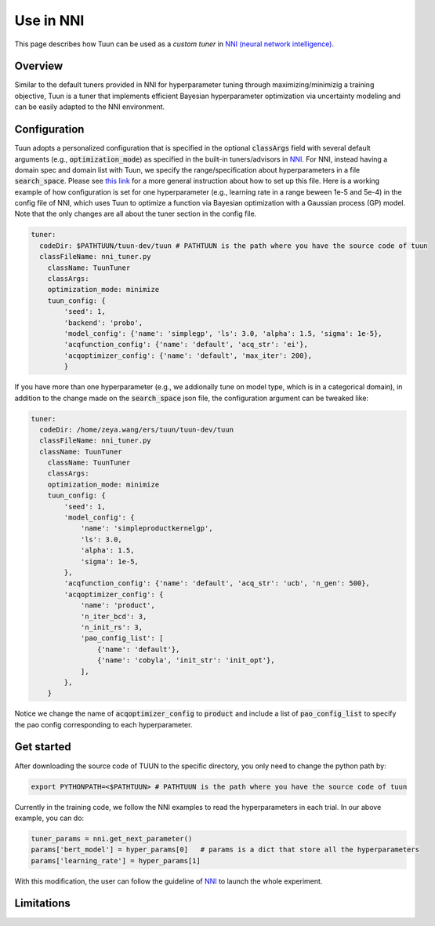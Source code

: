 Use in NNI
==========

This page describes how Tuun can be used as a *custom tuner* in `NNI (neural network
intelligence) <https://github.com/microsoft/nni>`_.

***************
Overview
***************

Similar to the default tuners provided in NNI for hyperparameter tuning through maximizing/minimizig a training objective, Tuun is a tuner that implements efficient Bayesian hyperparameter optimization via uncertainty modeling and can be easily adapted to the NNI environment.

***************
Configuration
***************

Tuun adopts a personalized configuration that is specified in the optional :code:`classArgs` field with several default arguments (e.g., :code:`optimization_mode`) as specified in the built-in tuners/advisors in `NNI <https://nni.readthedocs.io/en/latest/Overview.html>`_. For NNI, instead having a domain spec and domain list with Tuun, we specify the range/specification about hyperparameters in a file :code:`search_space`. Please see `this link <https://nni.readthedocs.io/en/stable/Tutorial/SearchSpaceSpec.html>`_ for a more general instruction about how to set up this file.
Here is a working example of how configuration is set for one hyperparameter (e.g., learning rate in a range beween 1e-5 and 5e-4) in the config file of NNI, which uses Tuun to optimize a function via Bayesian optimization with a Gaussian process (GP) model. Note that the only changes are all about the tuner section in the config file. 

.. code-block:: yaml

    tuner:
      codeDir: $PATHTUUN/tuun-dev/tuun # PATHTUUN is the path where you have the source code of tuun
      classFileName: nni_tuner.py
        className: TuunTuner
        classArgs:
        optimization_mode: minimize
        tuun_config: {
            'seed': 1,
            'backend': 'probo',
            'model_config': {'name': 'simplegp', 'ls': 3.0, 'alpha': 1.5, 'sigma': 1e-5},
            'acqfunction_config': {'name': 'default', 'acq_str': 'ei'},
            'acqoptimizer_config': {'name': 'default', 'max_iter': 200},
            } 


If you have more than one hyperparameter (e.g., we addionally tune on model type, which is in a categorical domain), in addition to the change made on the :code:`search_space` json file, the configuration argument can be tweaked like:

.. code-block:: yaml

    tuner:
      codeDir: /home/zeya.wang/ers/tuun/tuun-dev/tuun
      classFileName: nni_tuner.py
      className: TuunTuner
        className: TuunTuner
        classArgs:
        optimization_mode: minimize
        tuun_config: {
            'seed': 1,
            'model_config': {
                'name': 'simpleproductkernelgp',
                'ls': 3.0,
                'alpha': 1.5,
                'sigma': 1e-5,
            },
            'acqfunction_config': {'name': 'default', 'acq_str': 'ucb', 'n_gen': 500},
            'acqoptimizer_config': {
                'name': 'product',
                'n_iter_bcd': 3,
                'n_init_rs': 3,
                'pao_config_list': [
                    {'name': 'default'},
                    {'name': 'cobyla', 'init_str': 'init_opt'},
                ],
            },
        } 

Notice we change the name of :code:`acqoptimizer_config` to :code:`product` and include a list of :code:`pao_config_list` to specify the pao config corresponding to each hyperparameter. 

***************
Get started
***************

After downloading the source code of TUUN to the specific directory, you only need to change the python path by:

.. code-block:: console

    export PYTHONPATH=<$PATHTUUN> # PATHTUUN is the path where you have the source code of tuun 


Currently in the training code, we follow the NNI examples to read the hyperparameters in each trial. In our above example, you can do:

.. code-block:: python

    tuner_params = nni.get_next_parameter()
    params['bert_model'] = hyper_params[0]   # params is a dict that store all the hyperparameters
    params['learning_rate'] = hyper_params[1]


With this modification, the user can follow the guideline of `NNI <https://nni.readthedocs.io/en/latest/Overview.html>`_ to launch the whole experiment.

***************
Limitations
***************

